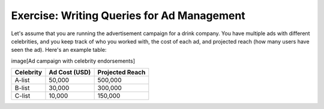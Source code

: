 Exercise: Writing Queries for Ad Management
================================

Let's assume that you are running the advertisement campaign for a drink company. You have multiple ads with different celebrities, and you keep track of who you worked with, the cost of each ad, and projected reach (how many users have seen the ad). Here's an example table: 

image[Ad campaign with celebrity endorsements]

+------------+----------------+-----------------+
| Celebrity  | Ad Cost (USD)  | Projected Reach |
+============+================+=================+
| A-list     | 50,000         | 500,000         |
+------------+----------------+-----------------+
| B-list     | 30,000         | 300,000         |
+------------+----------------+-----------------+
| C-list     | 10,000         | 150,000         |
+------------+----------------+-----------------+

.. parsonsprob:: 1_q1

   You just started a new ad campaign with celebrity John Doe. However, to afford it, you will need to stop the ad campaign with the lowest reach *first*. Which plans could you use to achieve this? Order them below.

   -----

   Order Records
   =====
   Remove Records
   =====
   Add New Record
   =====
   Summarize Records
   =====
   View Records #distractor
   =====
   Update Records Conditionally #distractor
   

.. parsonsprob:: 1_q2

   Assuming that you have already started your John Doe campaign, how can you calculate the average cost of all your ad campaigns?

   -----

   SELECT AVG('Ad Cost') 
   =====
   FROM 'Ads' 
   =====
   GROUP BY 'Celebrity' #distractor
   =====
   DELETE FROM 'Ad Cost' #distractor
   =====
   WHERE 'Ad Cost' = AVG('Ad Cost') #distractor
   =====
   ORDER BY 'Ad Cost' #distractor
   

   

